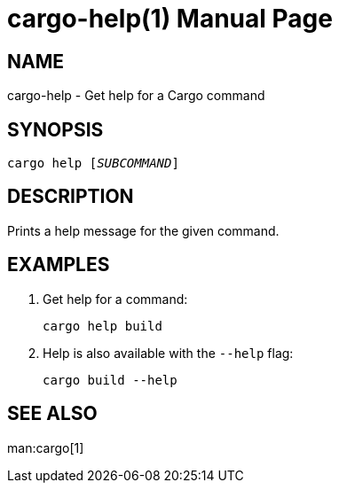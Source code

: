 = cargo-help(1)
:doctype: manpage

== NAME

cargo-help - Get help for a Cargo command

== SYNOPSIS

`cargo help [_SUBCOMMAND_]`

== DESCRIPTION

Prints a help message for the given command.

== EXAMPLES

. Get help for a command:

    cargo help build

. Help is also available with the `--help` flag:

    cargo build --help

== SEE ALSO
man:cargo[1]
